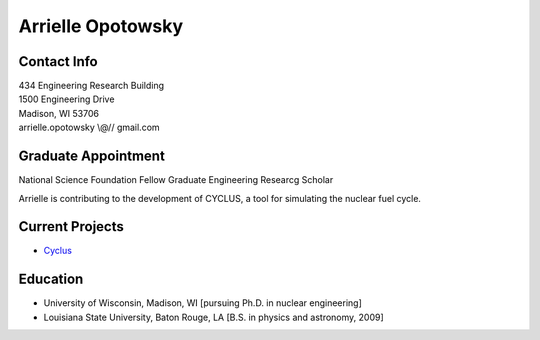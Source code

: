 Arrielle Opotowsky
==============

.. image::  opotowsky.jpg
    :align: center

Contact Info
------------

.. 

| 434 Engineering Research Building
| 1500 Engineering Drive
| Madison, WI 53706
| arrielle.opotowsky \\@// gmail.com

Graduate Appointment
--------------------

National Science Foundation Fellow
Graduate Engineering Researcg Scholar

Arrielle is contributing to the development of CYCLUS, 
a tool for simulating the nuclear fuel cycle.


Current Projects
----------------
*  `Cyclus  <https://github.com/cyclus/cyclus>`_

Education
---------

* University of Wisconsin, Madison, WI [pursuing Ph.D. in nuclear engineering]
* Louisiana State University, Baton Rouge, LA [B.S. in physics and astronomy, 2009]
